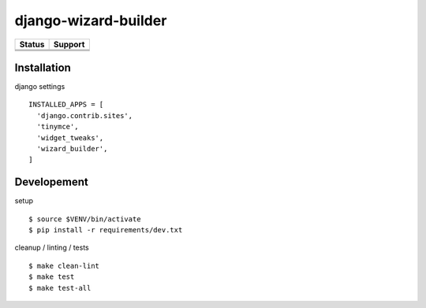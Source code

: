 =============================
django-wizard-builder
=============================

.. |travis| image:: https://travis-ci.org/SexualHealthInnovations/django-wizard-builder.png?branch=master
    :target: https://travis-ci.org/SexualHealthInnovations/django-wizard-builder
    :alt: Build status

.. |pypi| image:: https://img.shields.io/pypi/v/django-wizard-builder.svg
   :target: https://pypi.python.org/pypi/django-wizard-builder
   :alt: PyPI Version

.. |climate| image:: https://codeclimate.com/github/SexualHealthInnovations/django-wizard-builder/badges/gpa.svg
   :target: https://codeclimate.com/github/SexualHealthInnovations/django-wizard-builder
   :alt: Code Climate

.. |python34| image:: https://img.shields.io/badge/python-3.4-green.svg
   :alt: Python 3.4

.. |python35| image:: https://img.shields.io/badge/python-3.5-green.svg
   :alt: Python 3.5

.. |python36| image:: https://img.shields.io/badge/python-3.6-green.svg
   :alt: Python 3.6

.. |django111| image:: https://img.shields.io/badge/django-1.11-yellowgreen.svg
   :alt: Django 1.11

+--------------+------------+-------------+
| Status       |         Support          |
+==============+============+=============+
| |travis|     | |python34| |django111|   |
+--------------+--------------------------+
| |pypi|       | |python35| |django111|   |
+--------------+--------------------------+
| |climate|    | |python36| |django111|   |
+--------------+--------------------------+

Installation
-------------

django settings

::

    INSTALLED_APPS = [
      'django.contrib.sites',
      'tinymce',
      'widget_tweaks',
      'wizard_builder',
    ]

Developement
-------------

setup

::

    $ source $VENV/bin/activate
    $ pip install -r requirements/dev.txt


cleanup / linting / tests

::

    $ make clean-lint
    $ make test
    $ make test-all
